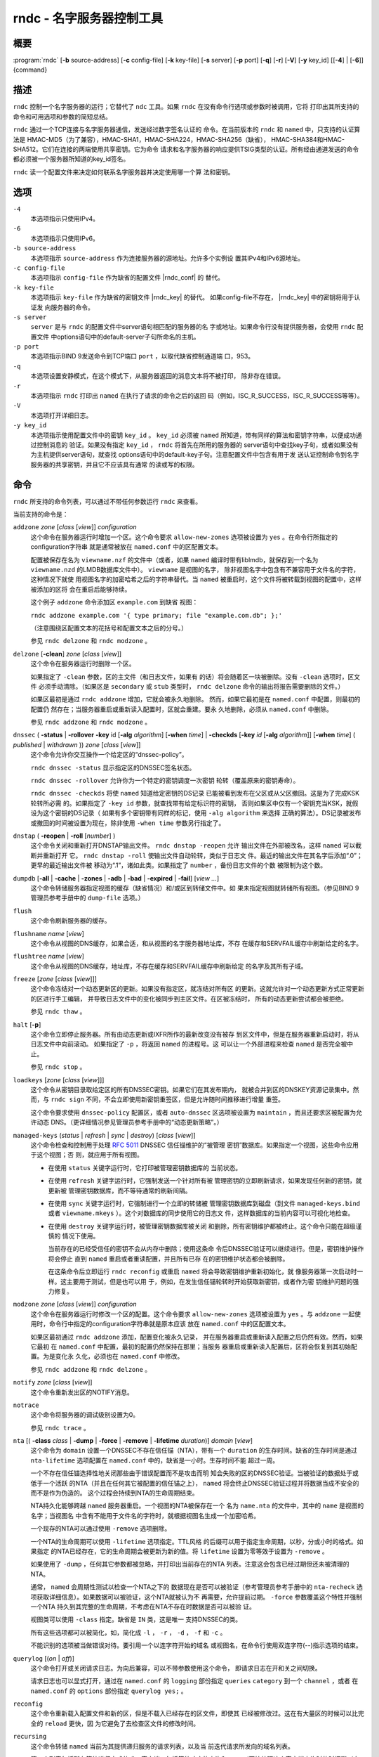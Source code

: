 .. Copyright (C) Internet Systems Consortium, Inc. ("ISC")
..
.. SPDX-License-Identifier: MPL-2.0
..
.. This Source Code Form is subject to the terms of the Mozilla Public
.. License, v. 2.0.  If a copy of the MPL was not distributed with this
.. file, you can obtain one at https://mozilla.org/MPL/2.0/.
..
.. See the COPYRIGHT file distributed with this work for additional
.. information regarding copyright ownership.

.. highlight: console

.. _man_rndc:

rndc - 名字服务器控制工具
----------------------------------

概要
~~~~~~~~

:program:`rndc` [**-b** source-address] [**-c** config-file] [**-k** key-file] [**-s** server] [**-p** port] [**-q**] [**-r**] [**-V**] [**-y** key_id] [[**-4**] | [**-6**]] {command}

描述
~~~~~~~~~~~

``rndc`` 控制一个名字服务器的运行；它替代了
``ndc`` 工具。如果 ``rndc`` 在没有命令行选项或参数时被调用，它将
打印出其所支持的命令和可用选项和参数的简短总结。

``rndc`` 通过一个TCP连接与名字服务器通信，发送经过数字签名认证的
命令。在当前版本的 ``rndc`` 和 ``named`` 中，只支持的认证算法是
HMAC-MD5（为了兼容），HMAC-SHA1，HMAC-SHA224，HMAC-SHA256（缺省），
HMAC-SHA384和HMAC-SHA512。它们在连接的两端使用共享密钥。它为命令
请求和名字服务器的响应提供TSIG类型的认证。所有经由通道发送的命令
都必须被一个服务器所知道的key_id签名。

``rndc`` 读一个配置文件来决定如何联系名字服务器并决定使用哪一个算
法和密钥。

选项
~~~~~~~

``-4``
   本选项指示只使用IPv4。

``-6``
   本选项指示只使用IPv6。

``-b source-address``
   本选项指示 ``source-address`` 作为连接服务器的源地址。允许多个实例设
   置其IPv4和IPv6源地址。

``-c config-file``
   本选项指示 ``config-file`` 作为缺省的配置文件 |rndc_conf| 的
   替代。

``-k key-file``
   本选项指示 ``key-file`` 作为缺省的密钥文件 |rndc_key| 的替代。
   如果config-file不存在， |rndc_key| 中的密钥将用于认证发
   向服务器的命令。

``-s server``
   ``server`` 是与 ``rndc`` 的配置文件中server语句相匹配的服务器的名
   字或地址。如果命令行没有提供服务器，会使用 ``rndc`` 配置文件
   中options语句中的default-server子句所命名的主机。

``-p port``
   本选项指示BIND 9发送命令到TCP端口 ``port`` ，以取代缺省控制通道端
   口，953。

``-q``
   本选项设置安静模式，在这个模式下，从服务器返回的消息文本将不被打印，
   除非存在错误。

``-r``
   本选项指示 ``rndc`` 打印出 ``named`` 在执行了请求的命令之后的返回
   码（例如，ISC_R_SUCCESS，ISC_R_SUCCESS等等）。

``-V``
   本选项打开详细日志。

``-y key_id``
   本选项指示使用配置文件中的密钥 ``key_id`` 。 ``key_id`` 必须被
   ``named`` 所知道，带有同样的算法和密钥字符串，以便成功通过控制消息的
   验证。如果没有指定 ``key_id`` ， ``rndc`` 将首先在所用的服务器的
   server语句中查找key子句，或者如果没有为主机提供server语句，就查找
   options语句中的default-key子句。注意配置文件中包含有用于发
   送认证控制命令到名字服务器的共享密钥，并且它不应该具有通常
   的读或写的权限。

命令
~~~~~~~~

``rndc`` 所支持的命令列表，可以通过不带任何参数运行 ``rndc``
来查看。

当前支持的命令是：

``addzone`` *zone* [*class* [*view*]] *configuration*
   这个命令在服务器运行时增加一个区。这个命令要求 ``allow-new-zones``
   选项被设置为 ``yes`` 。在命令行所指定的configuration字符串
   就是通常被放在 ``named.conf`` 中的区配置文本。

   配置被保存在名为 ``viewname.nzf`` 的文件中（或者，如果
   ``named`` 编译时带有liblmdb，就保存到一个名为
   ``viewname.nzd`` 的LMDB数据库文件中）。 ``viewname`` 是视图的名字，
   除非视图名字中包含有不兼容用于文件名的字符，这种情况下就使
   用视图名字的加密哈希之后的字符串替代。当 ``named``
   被重启时，这个文件将被转载到视图的配置中，这样被添加的区将
   会在重启后能够持续。

   这个例子 ``addzone`` 命令添加区 ``example.com`` 到缺省
   视图：

   ``rndc addzone example.com '{ type primary; file "example.com.db"; };'``

   （注意围绕区配置文本的花括号和配置文本之后的分号。）

   参见 ``rndc delzone`` 和 ``rndc modzone`` 。

``delzone`` [**-clean**] *zone* [*class* [*view*]]
   这个命令在服务器运行时删除一个区。

   如果指定了 ``-clean`` 参数，区的主文件（和日志文件，如果有
   的话）将会随着区一块被删除。没有 ``-clean`` 选项时，区文件
   必须手动清除。（如果区是 ``secondary`` 或 ``stub`` 类型时，
   ``rndc delzone`` 命令的输出将报告需要删除的文件。）

   如果区最初是通过 ``rndc addzone`` 增加，它就会被永久地删除。
   然而，如果它最初是在 ``named.conf`` 中配置，则最初的配置仍
   然存在；当服务器重启或重新读入配置时，区就会重建。要永
   久地删除，必须从 ``named.conf`` 中删除。

   参见 ``rndc addzone`` 和 ``rndc modzone`` 。

``dnssec`` ( **-status** | **-rollover** **-key** id [**-alg** *algorithm*] [**-when** *time*] | **-checkds** [**-key** *id* [**-alg** *algorithm*]] [**-when** *time*] ( *published* | *withdrawn* )) *zone* [*class* [*view*]]
   这个命令允许你交互操作一个给定区的“dnssec-policy”。

   ``rndc dnssec -status`` 显示指定区的DNSSEC签名状态。

   ``rndc dnssec -rollover`` 允许你为一个特定的密钥调度一次密钥
   轮转（覆盖原来的密钥寿命）。

   ``rndc dnssec -checkds`` 将使 ``named`` 知道给定密钥的DS记录
   已能被看到发布在父区或从父区撤回。这是为了完成KSK轮转所必需
   的。如果指定了 ``-key id`` 参数，就查找带有给定标识符的密钥，
   否则如果区中仅有一个密钥充当KSK，就假设为这个密钥的DS记录（
   如果有多个密钥带有同样的标记，使用 ``-alg algorithm`` 来选择
   正确的算法）。DS记录被发布或撤回的时间被设置为现在，除非使用
   ``-when time`` 参数另行指定了。

``dnstap`` ( **-reopen** | **-roll** [*number*] )
   这个命令关闭和重新打开DNSTAP输出文件。 ``rndc dnstap -reopen`` 允许
   输出文件在外部被改名，这样 ``named`` 可以截断并重新打开
   它。 ``rndc dnstap -roll`` 使输出文件自动轮转，类似于日志文
   件。最近的输出文件在其名字后添加“.0”；更早的最近输出文件被
   移动为“.1”，诸如此类。如果指定了 ``number`` ，备份日志文件的个数
   被限制为这个数。

``dumpdb`` [**-all** | **-cache** | **-zones** | **-adb** | **-bad** | **-expired** | **-fail**] [*view ...*]
   这个命令转储服务器指定视图的缓存（缺省情况）和/或区到转储文件中。如
   果未指定视图就转储所有视图。（参见BIND 9管理员参考手册中的
   ``dump-file`` 选项。）

``flush``
   这个命令刷新服务器的缓存。

``flushname`` *name* [*view*]
   这个命令从视图的DNS缓存，如果合适，和从视图的名字服务器地址库，不存
   在缓存和SERVFAIL缓存中刷新给定的名字。

``flushtree`` *name* [*view*]
   这个命令从视图的DNS缓存，地址库，不存在缓存和SERVFAIL缓存中刷新给定
   的名字及其所有子域。

``freeze`` [*zone* [*class* [*view*]]]
   这个命令冻结对一个动态更新区的更新。如果没有指定区，就冻结对所有区
   的更新。这就允许对一个动态更新方式正常更新的区进行手工编辑，
   并导致日志文件中的变化被同步到主区文件。在区被冻结时，
   所有的动态更新尝试都会被拒绝。

   参见 ``rndc thaw`` 。

``halt`` [**-p**]
   这个命令立即停止服务器。所有由动态更新或IXFR所作的最新改变没有被存
   到区文件中，但是在服务器重新启动时，将从日志文件中向前滚动。
   如果指定了 ``-p`` ，将返回 ``named`` 的进程号。这
   可以让一个外部进程来检查 ``named`` 是否完全被中止。

   参见 ``rndc stop`` 。

``loadkeys`` [*zone* [*class* [*view*]]]
   这个命令从密钥目录取给定区的所有DNSSEC密钥。如果它们在其发布期内，
   就被合并到区的DNSKEY资源记录集中。然而，与 ``rndc sign``
   不同，不会立即使用新密钥重签区，但是允许随时间推移进行增量
   重签。

   这个命令要求使用 ``dnssec-policy`` 配置区，或者 ``auto-dnssec``
   区选项被设置为 ``maintain`` ，而且还要求区被配置为允许动态
   DNS。（更详细情况参见管理员参考手册中的“动态更新策略”。）

``managed-keys`` (*status* | *refresh* | *sync* | *destroy*) [*class* [*view*]]
   这个命令检查和控制用于处理 :rfc:`5011` DNSSEC 信任锚维护的“被管理
   密钥”数据库。如果指定一个视图，这些命令应用于这个视图；否
   则，就应用于所有视图。

   -  在使用 ``status`` 关键字运行时，它打印被管理密钥数据库的
      当前状态。

   -  在使用 ``refresh`` 关键字运行时，它强制发送一个针对所有被
      管理密钥的立即刷新请求，如果发现任何新的密钥，就更新被
      管理密钥数据库，而不等待通常的刷新间隔。

   -  在使用 ``sync`` 关键字运行时，它强制进行一个立即的转储被
      管理密钥数据库到磁盘（到文件 ``managed-keys.bind`` 或者
      ``viewname.mkeys`` ）。这个对数据库的同步使用它的日志文
      件，这样数据库的当前内容可以可视化地检查。

   -  在使用 ``destroy`` 关键字运行时，被管理密钥数据库被关闭
      和删除，所有密钥维护都被终止。这个命令只能在超级谨慎的
      情况下使用。

      当前存在的已经受信任的密钥不会从内存中删除；使用这条命
      令后DNSSEC验证可以继续进行。但是，密钥维护操作将会停止
      直到 ``named`` 重启或者重读配置，并且所有已存
      在的密钥维护状态都会被删除。

      在这条命令后立即运行 ``rndc reconfig`` 或重启
      ``named`` 将会导致密钥维护重新初始化，就
      像服务器第一次启动时一样。这主要用于测试，但是也可以用
      于，例如，在发生信任锚轮转时开始获取新密钥，或者作为密
      钥维护问题的强力修复。

``modzone`` *zone* [*class* [*view*]] *configuration*
   这个命令在服务器运行时修改一个区的配置。这个命令要求
   ``allow-new-zones`` 选项被设置为 ``yes`` 。与 ``addzone``
   一起使用时，命令行中指定的configuration字符串就是原本应该
   放在 ``named.conf`` 中的区配置文本。

   如果区最初通过 ``rndc addzone`` 添加，配置变化被永久记录，
   并在服务器重启或重新读入配置之后仍然有效。然而，如果它最初
   在 ``named.conf`` 中配置，最初的配置仍然保持在那里；当服务
   器重启或重新读入配置后，区将会恢复到其初始配置。为是变化永
   久化，必须也在 ``named.conf`` 中修改。

   参见 ``rndc addzone`` 和 ``rndc delzone`` 。

``notify`` *zone* [*class* [*view*]]
   这个命令重新发出区的NOTIFY消息。

``notrace``
   这个命令将服务器的调试级别设置为0。

   参见 ``rndc trace`` 。

``nta`` [( **-class** *class* | **-dump** | **-force** | **-remove** | **-lifetime** *duration*)] *domain* [*view*]
   这个命令为 ``domain`` 设置一个DNSSEC不存在信任锚（NTA），带有一个
   ``duration`` 的生存时间。缺省的生存时间是通过 ``nta-lifetime``
   选项配置在 ``named.conf`` 中的，缺省是一小时。生存时间不能
   超过一周。

   一个不存在信任锚选择性地关闭那些由于错误配置而不是攻击而明
   知会失败的区的DNSSEC验证。当被验证的数据处于或低于一个活跃
   的NTA（并且在任何其它被配置的信任锚之上）， ``named``
   将会终止DNSSEC验证过程并将数据当成不安全的而不是作为伪造的。
   这个过程会持续到NTA的生命周期结束。

   NTA持久化能够跨越 ``named`` 服务器重启。一个视图的NTA被保存在一个
   名为 ``name.nta`` 的文件中，其中的 ``name`` 是视图的名字；当视图名
   中含有不能用于文件名的字符时，就根据视图名生成一个加密哈希。

   一个现存的NTA可以通过使用 ``-remove`` 选项删除。

   一个NTA的生命周期可以使用 ``-lifetime`` 选项指定。TTL风格
   的后缀可以用于指定生命周期，以秒，分或小时的格式。如果指定
   的NTA已经存在，它的生命周期会被更新为新的值。将 ``lifetime``
   设置为零等效于设置为 ``-remove`` 。

   如果使用了 ``-dump`` ，任何其它参数都被忽略，并打印出当前存在的NTA
   列表。注意这会包含已经过期但还未被清理的NTA。

   通常， ``named`` 会周期性测试以检查一个NTA之下的
   数据现在是否可以被验证（参考管理员参考手册中的 ``nta-recheck``
   选项获取详细信息）。如果数据可以被验证，这个NTA就被认为不
   再需要，允许提前过期。 ``-force`` 参数覆盖这个特性并强制一个NTA
   持久到其完整的生命周期，不考虑在NTA不存在时数据是否可以被验
   证。

   视图类可以使用 ``-class`` 指定。缺省是 ``IN`` 类，这是唯一
   支持DNSSEC的类。

   所有这些选项都可以被简化，如，简化成 ``-l`` ， ``-r`` ，
   ``-d`` ， ``-f`` 和 ``-c`` 。

   不能识别的选项被当做错误对待。要引用一个以连字符开始的域名
   或视图名，在命令行使用双连字符(--)指示选项的结束。

``querylog`` [(*on* | *off*)]
   这个命令打开或关闭请求日志。为向后兼容，可以不带参数使用这个命令，
   即请求日志在开和关之间切换。

   请求日志也可以显式打开，通过在 ``named.conf`` 的 ``logging``
   部份指定 ``queries`` ``category`` 到一个 ``channel`` ，或者
   在 ``named.conf`` 的 ``options`` 部份指定 ``querylog yes;`` 。

``reconfig``
   这个命令重新载入配置文件和新的区，但是不载入已经存在的区文件，即使其
   已经被修改过。这在有大量区的时候可以比完全的 ``reload`` 更快，因
   为它避免了去检查区文件的修改时间。

``recursing``
   这个命令转储 ``named`` 当前为其提供递归服务的请求列表，以及当
   前迭代请求所发向的域名列表。
   
   第一个列表包括所有等待递归完成的唯一客户端，包括等待响应的查询和
   named开始处理这个客户端查询时的时间戳（自Unix纪元以来的秒数）。

   第二个列表包含那些具有正在进行的活跃的（或最近活跃的）解析操作的域
   名。它报告针对每个域活跃解析的数目和作为 ``fetches-per-zone`` 限制的
   结果而通过（允许）或丢弃（溢出）的请求数目。（注意：这些计数器不随时
   间而累积；无论何时一个域的活跃解析数目下降为0，这个域的计数器将被删
   除，下一次一个解析发到这个域，就会重建计数器并被设置为0。）

``refresh`` *zone* [*class* [*view*]]
   这个命令对指定的区进行区维护。

``reload``
   这个命令重新载入配置文件和区文件。

``reload`` *zone* [*class* [*view*]]
   这个命令重新载入指定的区文件。

``retransfer`` *zone* [*class* [*view*]]
   这个命令重新从主服务器传送指定的辅区。

   如果使用 ``inline-signing`` 配置区，区的签名版本将被丢弃；在重新
   传送非签名版本完成后，将使用所有新签名重新生成签名版本。

``scan``
   这个命令扫描可用网络接口列表以查看变化，不执行完全的 ``reconfig`` ，
   也不等待 ``interface-interval`` 计时器。

``secroots`` [**-**] [*view* ...]
   这个命令为指定视图转储安全根（即，通过 ``trust-anchors`` 语句，或
   ``managed-keys`` 或 ``trusted-keys`` 语句[这两个都被废弃了]，
   或 ``dnssec-validation auto`` 配置的信任锚）和否定信任锚。如果没
   有指定视图，就转储所有视图。安全根指示它们是否配置成受信任密钥，
   被管理密钥，或者正在初始化的被管理密钥（还未被一个成功的密钥刷新
   请求更新的被管理密钥）。

   如果第一个参数是 ``-`` ，通过 ``rndc`` 响应通道返回输出，并输出到标
   准输出。否则，将返回写到安全根转储文件，缺省是 ``named.secroots`` ，
   但可以在 ``named.conf`` 中通过 ``secroots-file`` 选项覆盖。

   参见 ``rndc managed-keys`` 。

``serve-stale`` (**on** | **off** | **reset** | **status**) [*class* [*view*]]
   这个命令打开，关闭，重置或报告配置在 ``named.conf`` 中的旧答复服务的
   当前状态。

   如果旧答复服务被 ``rndc-serve-stale off`` 关闭，那么，即使 ``named``
   重新加载或重新配置，它仍然会关闭。 ``rndc serve-stale reset`` 恢复
   ``named.conf`` 中的配置。

   ``rndc serve-stale status`` 报告缓存过时数据和使用过时数据服务当前是
   开启或者关闭。它也会报告 ``stale-answer-ttl`` 和 ``max-stale-ttl``
   的值。

``showzone`` *zone* [*class* [*view*]]
   这个命令输出一个运行区的配置。

   参见 ``rndc zonestatus`` 。

``sign`` *zone* [*class* [*view*]]
   这个命令从密钥目录取给定区的所有DNSSEC密钥（参见BIND 9管理员参考手册
   中的 ``key-directory`` ），如果它们在其发布期内，它们会被合并到区的
   DNSKEY资源记录集中。如果DNSKEY资源记录集发生了变化，就自动使用新
   的密钥集合对区重新签名。

   这个命令要求使用 ``dnssec-policy`` 配置区，或者 ``auto-dnssec``
   区选项被设置为 ``allow`` 或 ``maintain`` ，还要求区被配置为允许
   动态更新。（更详细情况参见BIND 9管理员参考手册中的“动态更新策略”。）

   参见 ``rndc loadkeys`` 。

``signing`` [(**-list** | **-clear** *keyid/algorithm* | **-clear** *all* | **-nsec3param** ( *parameters* | none ) | **-serial** *value* ) *zone* [*class* [*view*]]
   这个命令列出，编辑或删除指定区的DNSSEC签名状态记录。正在进行的DNSSEC
   操作，如签名或生成NSEC3链，的状态以DNS资源记录类型
   ``sig-signing-type``
   的形式存放在区中。 ``rndc signing -list`` 转换这些记录成为人可读
   的格式，指明哪个密钥是当前签名所用，哪个已完成对区的签名，哪个
   NSEC3链被创建和删除。

   ``rndc signing -clear`` 可以删除单一的一个密钥（以
   ``rndc signing -list`` 用来显示密钥的同一格式所指定的），或所有
   密钥。在这两种情况下，只有完成的密钥才能被删除；任何记录指明，
   一个没有完成签名的密钥将会被保留。

   ``rndc signing -nsec3param`` 为一个区设置NSEC3参数。这只是在与
   ``inline-signing`` 区一起使用NSEC3时才有的支持机制。参数以与
   NSEC3PARAM资源记录同样的格式指定： ``hash algorithm`` ， ``flags`` ，
   ``iterations`` 和 ``salt`` ，按上述顺序。

   当前， ``hash algorithm`` 的唯一定义值是 ``1`` ，表示SHA-1。
   ``flags`` 可以被设置为 ``0`` 或 ``1`` ，取决于NSEC3链中的opt-out位是
   否应当设置。 ``iterations`` 定义额外次数的数字，它应用于生成NSEC3哈
   希的算法中。 ``salt`` 是一个表示成十六机制数的一串数据，一个连字符
   （‘-’）表示不使用salt，或者关键字 ``auto`` ，它使 ``named``
   生成一个随机64位salt。

   例如，要创建一个NSEC3链，使用SHA-1 哈希算法，没有opt-out标志，
   10次循环，以及一个值为“FFFF”的salt，使用：
   ``rndc signing -nsec3param 1 0 10 FFFF zone`` 。要设置opt-out
   标志，15次循环，没有salt，使用：
   ``rndc signing -nsec3param 1 1 15 - zone`` 。

   ``rndc signing -nsec3param none`` 删除一个现存的NSEC3链并使用NSEC
   替代它。

   ``rndc signing -serial value`` 设置区的序列号为 ``value`` 。如果这个
   值将会使序列号后退，它将被拒绝。这个参数的主要用途是在联机签名区中设
   置序列号。

``stats``
   这个命令写服务器的统计信息到统计文件。（参见BIND 9管理员参考手册中的
   ``statistics-file`` 选项。）

``status``
   这个命令显示服务器的状态。注意，区数目包括内部的 ``bind/CH`` 区，如
   果没有显式配置根区还包括缺省的 ``./IN`` 区。

``stop`` **-p**
   这个命令停止服务器，在之前先确保所有通过动态更新或IXFR所作的最新修改
   第一时间被存入被修改区的区文件中。如果指定了 ``-p`` ，将返回
   ``named(8)`` 的进程号。这可以让一个外部进程来检查 ``named`` 是否完全
   被停止。

   参见 ``rndc halt`` 。

``sync`` **-clean** [*zone* [*class* [*view*]]]
   这个命令将一个动态区中日志文件的变化部分同步到其区文件。如果指定了
   “-clean”选项，会将日志文件删除。如果未指定区，将同步所有区。

``tcp-timeouts`` [*initial* *idle* *keepalive* *advertised*]
   当不使用参数调用时，这个命令显示 ``tcp-initial-timeout`` ，
   ``tcp-idle-timeout`` ， ``tcp-keepalive-timeout`` 和
   ``tcp-advertised-timeout`` 选项的当前值。当使用参数调用时，这些值被
   更新。这允许一位管理员在面临一次拒绝服务攻击(DoS)时能够快速调整。参
   见BIND 9管理员参考手册中对这些选项的描述以获取关于它们用法的详细信
   息。

``thaw`` [*zone* [*class* [*view*]]]
   这个命令解冻一个被冻结的动态更新区。如果没有指定区，就解冻所有被冻结
   的区。它会导致服务器重新从磁盘载入区，并在载入完成后打开动态更新功能。
   在解冻一个区后。动态更新请求不会被拒绝。如果区被修改并且使用了
   ``ixfr-from-differences`` 选项，将修改日志文件以对应到区的变化。否
   则，如果区被修改，会删除所有现存的日志文件。

   参见 ``rndc freeze`` 。

``trace``
   这个命令将服务器的调试级别增加1。

``trace`` *level*
   这个命令将服务器的调试级别设置为指定的值。

   参见 ``rndc notrace`` 。

``tsig-delete`` *keyname* [*view*]
   这个命令从服务器删除所给出的TKEY协商的密钥。这不会应用于静态配置的
   TSIG密钥上。

``tsig-list``
   这个命令列出当前被配置由 ``named`` 所使用的每个视图中的全部TSIG
   密钥的名字。这个列表包含静态配置的密钥和动态TKEY协商的密钥。

``validation`` (**on** | **off** | **status**) [*view* ...]``
   这个命令打开，关闭DNSSEC验证或检查DNSSEC验证的状态。缺省时，验证是打
   开的。

   当验证被打开或者关闭时刷新缓存，以避免使用不同状态下可能不同的数据。

``zonestatus`` *zone* [*class* [*view*]]
   这个命令显示给定区的当前状态，包含主文件名以及它加载时包含的所有文
   件，最近加载的时间，当前序列号，节点数目，区是否支持动态更新，区是否
   作了DNSSEC签名，它是否使用动态DNSSEC密钥管理或inline签名，以及区的预
   期刷新或过期时间。

   参见 ``rndc showzone`` 。

指定区名的 ``rndc`` 命令，例如 ``reload`` ， ``retransfer`` 或
``zonestatus`` ，在应用于类型 ``redirect`` 的区时可能会有歧义。
重定向区总是被称为 ``.`` ，可能与 ``hint`` 类型的区或者根区的辅拷贝
混淆。要指定一个重定向区，使用特定的区名 ``-redirect`` ，不带结
尾的点。（如果带有结尾的点，这就会指定一个名为“-redirect”的区。）

限制
~~~~~~~~~~~

当前没有在不使用配置文件的方式下提供共享密码 ``key_id`` 的方式。

几个错误消息可以被清除。

参见
~~~~~~~~

:manpage:`rndc.conf(5)`, :manpage:`rndc-confgen(8)`,
:manpage:`named(8)`, :manpage:`named.conf(5)`, :manpage:`ndc(8)`, BIND 9管理员参考手册。
